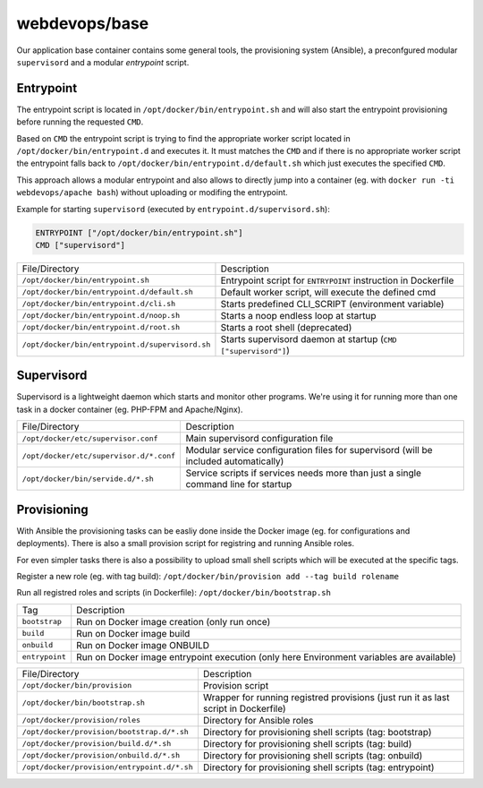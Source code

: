 ==============
webdevops/base
==============

Our application base container contains some general tools, the provisioning system (Ansible), a preconfgured
modular ``supervisord`` and a modular `entrypoint` script.

Entrypoint
----------

The entrypoint script is located in ``/opt/docker/bin/entrypoint.sh`` and will also start the entrypoint provisioning
before running the requested ``CMD``.

Based on ``CMD`` the entrypoint script is trying to find the appropriate worker script located in
``/opt/docker/bin/entrypoint.d`` and executes it. It must matches the ``CMD`` and if there is no appropriate
worker script the entrypoint falls back to ``/opt/docker/bin/entrypoint.d/default.sh`` which just executes
the specified ``CMD``.


This approach allows a modular entrypoint and also allows to directly jump into a container
(eg. with ``docker run -ti webdevops/apache bash``) without uploading or modifing the entrypoint.

Example for starting ``supervisord`` (executed by ``entrypoint.d/supervisord.sh``):

.. code-block:: docker

    ENTRYPOINT ["/opt/docker/bin/entrypoint.sh"]
    CMD ["supervisord"]


====================================================  ==================================================================
File/Directory                                        Description
----------------------------------------------------  ------------------------------------------------------------------
``/opt/docker/bin/entrypoint.sh``                     Entrypoint script for ``ENTRYPOINT`` instruction in Dockerfile
``/opt/docker/bin/entrypoint.d/default.sh``           Default worker script, will execute the defined cmd
``/opt/docker/bin/entrypoint.d/cli.sh``               Starts predefined CLI_SCRIPT (environment variable)
``/opt/docker/bin/entrypoint.d/noop.sh``              Starts a noop endless loop at startup
``/opt/docker/bin/entrypoint.d/root.sh``              Starts a root shell (deprecated)
``/opt/docker/bin/entrypoint.d/supervisord.sh``       Starts supervisord daemon at startup (``CMD ["supervisord"]``)
====================================================  ==================================================================



Supervisord
-----------

Supervisord is a lightweight daemon which starts and monitor other programs. We're using it for running more than one
task in a docker container (eg. PHP-FPM and Apache/Nginx).

====================================================  ==================================================================
File/Directory                                        Description
----------------------------------------------------  ------------------------------------------------------------------
``/opt/docker/etc/supervisor.conf``                   Main supervisord configuration file
``/opt/docker/etc/supervisor.d/*.conf``               Modular service configuration files for supervisord
                                                      (will be included automatically)
``/opt/docker/bin/servide.d/*.sh``                    Service scripts if services needs more than just a single command
                                                      line for startup
====================================================  ==================================================================

Provisioning
------------

With Ansible the provisioning tasks can be easliy done inside the Docker image (eg. for configurations and deployments).
There is also a small provision script for registring and running Ansible roles.

For even simpler tasks there is also a possibility to upload small shell scripts which will be executed at the specific
tags.

Register a new role (eg. with tag build): ``/opt/docker/bin/provision add --tag build rolename``

Run all registred roles and scripts (in Dockerfile): ``/opt/docker/bin/bootstrap.sh``


====================================================  ==================================================================
Tag                                                   Description
----------------------------------------------------  ------------------------------------------------------------------
``bootstrap``                                         Run on Docker image creation (only run once)
``build``                                             Run on Docker image build
``onbuild``                                           Run on Docker image ONBUILD
``entrypoint``                                        Run on Docker image entrypoint execution
                                                      (only here Environment variables are available)
====================================================  ==================================================================

====================================================  ==================================================================
File/Directory                                        Description
----------------------------------------------------  ------------------------------------------------------------------
``/opt/docker/bin/provision``                         Provision script
``/opt/docker/bin/bootstrap.sh``                      Wrapper for running registred provisions
                                                      (just run it as last script in Dockerfile)
``/opt/docker/provision/roles``                       Directory for Ansible roles
``/opt/docker/provision/bootstrap.d/*.sh``            Directory for provisioning shell scripts (tag: bootstrap)
``/opt/docker/provision/build.d/*.sh``                Directory for provisioning shell scripts (tag: build)
``/opt/docker/provision/onbuild.d/*.sh``              Directory for provisioning shell scripts (tag: onbuild)
``/opt/docker/provision/entrypoint.d/*.sh``           Directory for provisioning shell scripts (tag: entrypoint)
====================================================  ==================================================================
